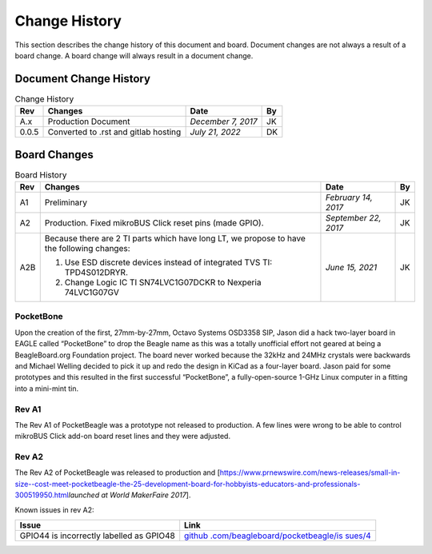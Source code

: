 .. _pocketbeagle_change_history:

Change History
=====================

This section describes the change history of this document and board.
Document changes are not always a result of a board change. A board
change will always result in a document change.

.. _document_change_history:

Document Change History
~~~~~~~~~~~~~~~~~~~~~~~~~~~

.. table:: Change History

    +--------+--------------------------------------+--------------------+--------+
    |**Rev** | **Changes**                          | **Date**           | **By** |
    +========+======================================+====================+========+
    |A.x     | Production Document                  | *December 7, 2017* | JK     |
    +--------+--------------------------------------+--------------------+--------+
    |0.0.5   | Converted to .rst and gitlab hosting | *July 21, 2022*    | DK     |
    +--------+--------------------------------------+--------------------+--------+

.. _board_changes:

Board Changes
~~~~~~~~~~~~~~~~~

.. table:: Board History  

    +---------+-----------------------------------------------------------------------------------------+----------------------+--------+
    | **Rev** | **Changes**                                                                             | **Date**             | **By** |
    +=========+=========================================================================================+======================+========+
    | A1      | Preliminary                                                                             | *February 14, 2017*  | JK     |
    +---------+-----------------------------------------------------------------------------------------+----------------------+--------+
    | A2      | Production. Fixed                                                                       | *September 22, 2017* | JK     |
    |         | mikroBUS Click reset                                                                    |                      |        |
    |         | pins (made GPIO).                                                                       |                      |        |
    +---------+-----------------------------------------------------------------------------------------+----------------------+--------+
    | A2B     | Because there are 2 TI parts which have long LT,                                        | *June 15, 2021*      | JK     |
    |         | we propose to have the following changes:                                               |                      |        |
    |         |                                                                                         |                      |        |
    |         | 1. Use ESD discrete devices instead of integrated TVS TI: TPD4S012DRYR.                 |                      |        |
    |         | 2. Change Logic IC TI SN74LVC1G07DCKR to Nexperia 74LVC1G07GV                           |                      |        |
    +---------+-----------------------------------------------------------------------------------------+----------------------+--------+

PocketBone
^^^^^^^^^^^^^^^^

Upon the creation of the first, 27mm-by-27mm, Octavo Systems OSD3358
SIP, Jason did a hack two-layer board in EAGLE called “PocketBone” to
drop the Beagle name as this was a totally unofficial effort not geared
at being a BeagleBoard.org Foundation project. The board never worked
because the 32kHz and 24MHz crystals were backwards and Michael Welling
decided to pick it up and redo the design in KiCad as a four-layer
board. Jason paid for some prototypes and this resulted in the first
successful “PocketBone”, a fully-open-source 1-GHz Linux computer in a
fitting into a mini-mint tin.

.. _rev_a1:

Rev A1
^^^^^^^^^^^^

The Rev A1 of PocketBeagle was a prototype not released to production. A
few lines were wrong to be able to control mikroBUS Click add-on board
reset lines and they were adjusted.

.. _rev_a2:

Rev A2
^^^^^^^^^^^^

The Rev A2 of PocketBeagle was released to production and
[https://www.prnewswire.com/news-releases/small-in-size--cost-meet-pocketbeagle-the-25-development-board-for-hobbyists-educators-and-professionals-300519950.html\ *launched
at World MakerFaire 2017*].

Known issues in rev A2:

+----------------------------------+----------------------------------+
| **Issue**                        | **Link**                         |
+==================================+==================================+
| GPIO44 is incorrectly labelled   | `github                          |
| as GPIO48                        | .com/beagleboard/pocketbeagle/is |
|                                  | sues/4 <https://github.com/beagl |
|                                  | eboard/pocketbeagle/issues/4>`__ |
+----------------------------------+----------------------------------+
